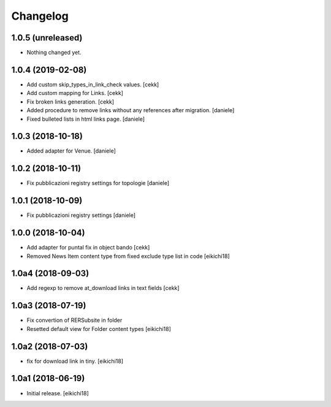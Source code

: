 Changelog
=========


1.0.5 (unreleased)
------------------

- Nothing changed yet.


1.0.4 (2019-02-08)
------------------

- Add custom skip_types_in_link_check values.
  [cekk]
- Add custom mapping for Links.
  [cekk]
- Fix broken links generation.
  [cekk]
- Added procedure to remove links without any references after migration.
  [daniele]
- Fixed bulleted lists in html links page.
  [daniele]


1.0.3 (2018-10-18)
------------------

- Added adapter for Venue.
  [daniele]


1.0.2 (2018-10-11)
------------------

- Fix pubblicazioni registry settings for topologie
  [daniele]


1.0.1 (2018-10-09)
------------------

- Fix pubblicazioni registry settings
  [daniele]

1.0.0 (2018-10-04)
------------------

- Add adapter for puntal fix in object bando
  [cekk]
- Removed News Item content type from fixed exclude type list in code
  [eikichi18]


1.0a4 (2018-09-03)
------------------

- Add regexp to remove at_download links in text fields
  [cekk]


1.0a3 (2018-07-19)
------------------

- Fix convertion of RERSubsite in folder
- Resetted default view for Folder content types
  [eikichi18]


1.0a2 (2018-07-03)
------------------

- fix for download link in tiny.
  [eikichi18]


1.0a1 (2018-06-19)
------------------

- Initial release.
  [eikichi18]
